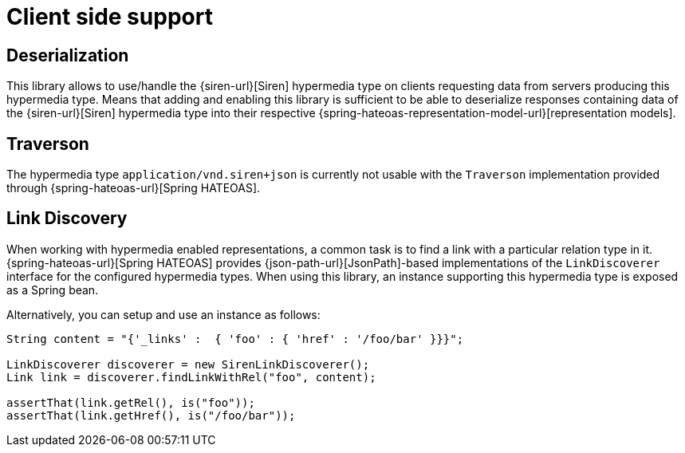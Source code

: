 [[client-side-support]]
= Client side support

[[deserialization]]
== Deserialization

This library allows to use/handle the {siren-url}[Siren] hypermedia type on clients requesting data from servers producing this hypermedia type. 
Means that adding and enabling this library is sufficient to be able to deserialize responses containing data of the {siren-url}[Siren] hypermedia type into their respective {spring-hateoas-representation-model-url}[representation models].

[[traverson]]
== Traverson

The hypermedia type `application/vnd.siren+json` is currently not usable with the `Traverson` implementation provided through {spring-hateoas-url}[Spring HATEOAS].

[[link-discovery]]
== Link Discovery

When working with hypermedia enabled representations, a common task is to find a link with a particular relation type in it. 
{spring-hateoas-url}[Spring HATEOAS] provides {json-path-url}[JsonPath]-based implementations of the `LinkDiscoverer` interface for the configured hypermedia types. 
When using this library, an instance supporting this hypermedia type is exposed as a Spring bean.

Alternatively, you can setup and use an instance as follows:
[source,java,indent=0,subs="verbatim,quotes,attributes"]
----
String content = "{'_links' :  { 'foo' : { 'href' : '/foo/bar' }}}";

LinkDiscoverer discoverer = new SirenLinkDiscoverer();
Link link = discoverer.findLinkWithRel("foo", content);

assertThat(link.getRel(), is("foo"));
assertThat(link.getHref(), is("/foo/bar"));
----
